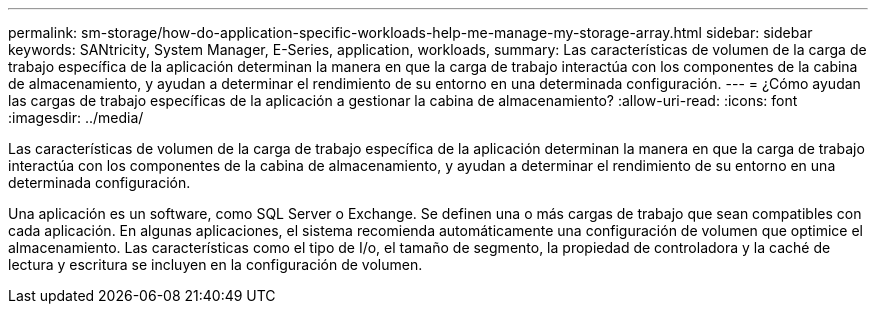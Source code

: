---
permalink: sm-storage/how-do-application-specific-workloads-help-me-manage-my-storage-array.html 
sidebar: sidebar 
keywords: SANtricity, System Manager, E-Series, application, workloads, 
summary: Las características de volumen de la carga de trabajo específica de la aplicación determinan la manera en que la carga de trabajo interactúa con los componentes de la cabina de almacenamiento, y ayudan a determinar el rendimiento de su entorno en una determinada configuración. 
---
= ¿Cómo ayudan las cargas de trabajo específicas de la aplicación a gestionar la cabina de almacenamiento?
:allow-uri-read: 
:icons: font
:imagesdir: ../media/


[role="lead"]
Las características de volumen de la carga de trabajo específica de la aplicación determinan la manera en que la carga de trabajo interactúa con los componentes de la cabina de almacenamiento, y ayudan a determinar el rendimiento de su entorno en una determinada configuración.

Una aplicación es un software, como SQL Server o Exchange. Se definen una o más cargas de trabajo que sean compatibles con cada aplicación. En algunas aplicaciones, el sistema recomienda automáticamente una configuración de volumen que optimice el almacenamiento. Las características como el tipo de I/o, el tamaño de segmento, la propiedad de controladora y la caché de lectura y escritura se incluyen en la configuración de volumen.
